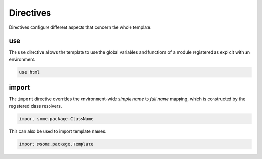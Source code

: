 Directives
==========

Directives configure different aspects that concern the whole template.

.. todo::
  What about typedefs? The feature would be helpful to reduce verbosity with Closures.


use
---
The ``use`` directive allows the template to use the global variables and functions of a module registered as explicit with an environment.

.. code-block:: bryg

  use html


import
------
The ``import`` directive overrides the environment-wide *simple name* to *full name* mapping, which is constructed by the registered class resolvers.

.. code-block:: bryg

  import some.package.ClassName

This can also be used to import template names.

.. code-block:: bryg

  import @some.package.Template
